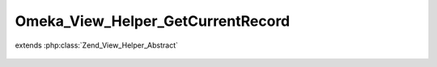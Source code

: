 ----------------------------------
Omeka_View_Helper_GetCurrentRecord
----------------------------------

.. php:class:: Omeka_View_Helper_GetCurrentRecord

extends :php:class:`Zend_View_Helper_Abstract`

    .. php:method:: getCurrentRecord($recordVar, $throwException = true)

        Get the current record from the view.

        :type $recordVar: string
        :param $recordVar:
        :type $throwException: bool
        :param $throwException:
        :returns: Omeka_Record_AbstractRecord|false
